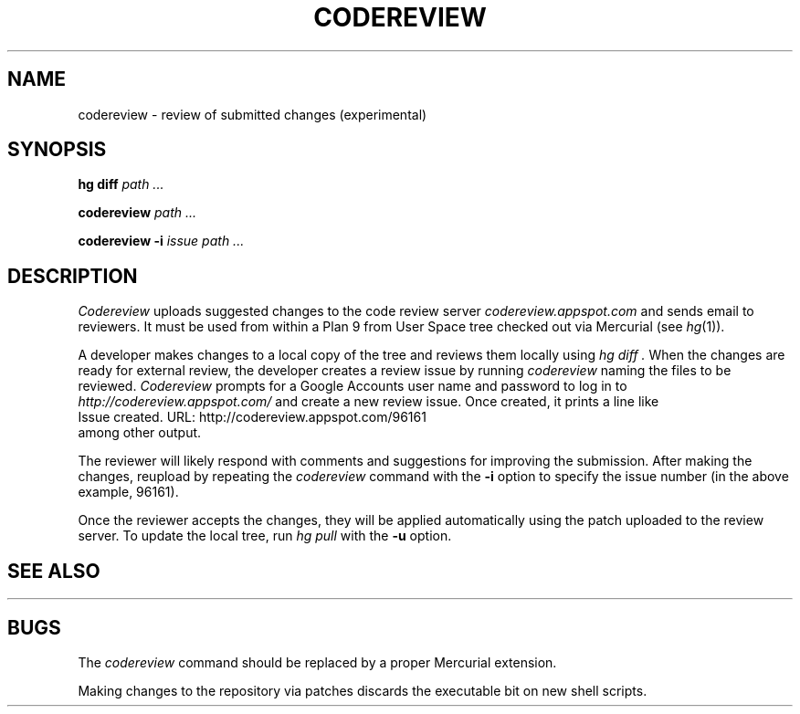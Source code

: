 .TH CODEREVIEW 1
.SH NAME
codereview \- review of submitted changes (experimental)
.SH SYNOPSIS
.B hg
.B diff
.I path ...
.PP
.B codereview
.I path ...
.PP
.B codereview
.B -i
.I issue
.I path ...
.SH DESCRIPTION
.I Codereview
uploads suggested changes to the code review server
.I codereview.appspot.com
and sends email to reviewers.
It must be used from within a Plan 9 from User Space tree
checked out via Mercurial
(see
.IR hg (1)).
.PP
A developer makes changes to a local copy of the tree
and reviews them locally using 
.I hg
.I diff .
When the changes are ready for external review, the 
developer creates a review issue by running
.I codereview
naming the files to be reviewed.
.I Codereview
prompts for a Google Accounts user name
and password to log in to 
.I http://codereview.appspot.com/
and create a new review issue.
Once created, it prints a line like
.EX
Issue created. URL: http://codereview.appspot.com/96161
.EE
among other output.
.PP
The reviewer will likely respond with comments
and suggestions for improving the submission.
After making the changes, reupload by repeating
the 
.I codereview
command with the
.B -i
option to specify the issue number
(in the above example, 96161).
.PP
Once the reviewer accepts the changes, they will be applied
automatically using the patch uploaded to the review server.
To update the local tree, run 
.I hg
.I pull
with the
.B -u
option.
.SH SEE ALSO
.HR http://codereview.appspot.com/
.SH BUGS
The
.I codereview
command should be replaced by a proper Mercurial extension.
.PP
Making changes to the repository via patches
discards the executable bit on new shell scripts.
